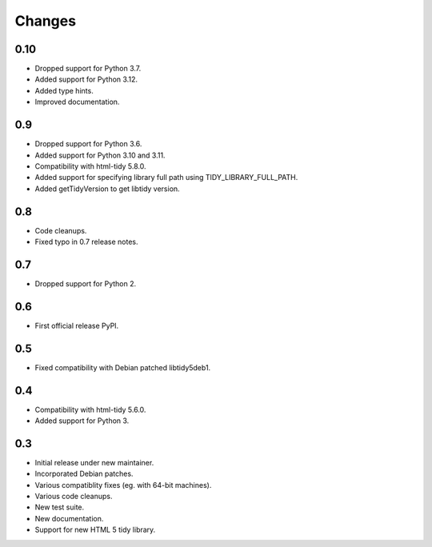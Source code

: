 Changes
=======

0.10
----

* Dropped support for Python 3.7.
* Added support for Python 3.12.
* Added type hints.
* Improved documentation.

0.9
---

* Dropped support for Python 3.6.
* Added support for Python 3.10 and 3.11.
* Compatibility with html-tidy 5.8.0.
* Added support for specifying library full path using TIDY_LIBRARY_FULL_PATH.
* Added getTidyVersion to get libtidy version.

0.8
---

* Code cleanups.
* Fixed typo in 0.7 release notes.

0.7
---

* Dropped support for Python 2.

0.6
---

* First official release PyPI.

0.5
---

* Fixed compatibility with Debian patched libtidy5deb1.

0.4
---

* Compatibility with html-tidy 5.6.0.
* Added support for Python 3.

0.3
---

* Initial release under new maintainer.
* Incorporated Debian patches.
* Various compatiblity fixes (eg. with 64-bit machines).
* Various code cleanups.
* New test suite.
* New documentation.
* Support for new HTML 5 tidy library.
